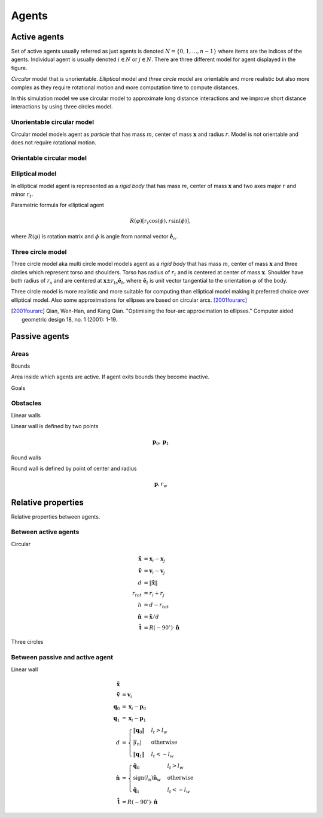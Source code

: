 Agents
======

Active agents
-------------
Set of active agents usually referred as just agents is denoted :math:`N = \{ 0, 1, \ldots, n-1 \}` where items are the indices of the agents. Individual agent is usually denoted :math:`i \in N` or :math:`j \in N`. There are three different model for agent displayed in the figure.

*Circular* model that is unorientable. *Elliptical* model and *three circle* model are orientable and more realistic but also more complex as they require rotational motion and more computation time to compute distances.

In this simulation model we use circular model to approximate long distance interactions and we improve short distance interactions by using three circles model.

.. image::
    ../_static/agent_model.*

Unorientable circular model
^^^^^^^^^^^^^^^^^^^^^^^^^^^
Circular model models agent as *particle* that has mass :math:`m`, center of mass :math:`\mathbf{x}` and radius :math:`r`. Model is not orientable and does not require rotational motion.

Orientable circular model
^^^^^^^^^^^^^^^^^^^^^^^^^

Elliptical model
^^^^^^^^^^^^^^^^
In elliptical model agent is represented as a *rigid body* that has mass :math:`m`, center of mass :math:`\mathbf{x}` and two axes major :math:`r` and minor :math:`r_t`.

Parametric formula for elliptical agent

.. math::
   R(\varphi) [r_t \cos(\phi), r \sin(\phi)],

where :math:`R(\varphi)` is rotation matrix and :math:`\phi` is angle from normal vector :math:`\hat{\mathbf{e}}_n`.

Three circle model
^^^^^^^^^^^^^^^^^^
Three circle model aka multi circle model models agent as a *rigid body* that has mass :math:`m`, center of mass :math:`\mathbf{x}` and three circles which represent torso and shoulders. Torso has radius of :math:`r_t` and is centered at center of mass :math:`\mathbf{x}`. Shoulder have both radius of  :math:`r_s` and are centered at :math:`\mathbf{x} \pm r_{ts} \hat{\mathbf{e}}_t`, where :math:`\hat{\mathbf{e}}_t` is unit vector tangential to the orientation :math:`\varphi` of the body.

Three circle model is more realistic and more suitable for computing than elliptical model making it preferred choice over elliptical model. Also some approximations for ellipses are based on circular arcs. [2001fourarc]_

.. [2001fourarc] Qian, Wen-Han, and Kang Qian. "Optimising the four-arc approximation to ellipses." Computer aided geometric design 18, no. 1 (2001): 1-19.


..
   Properties
   ^^^^^^^^^^

   .. csv-table::
      :file: ../tables/body_types.csv
      :header-rows: 1

   .. csv-table::
      :file: ../tables/agent_table.csv
      :header-rows: 1


Passive agents
--------------

Areas
^^^^^

Bounds

Area inside which agents are active. If agent exits bounds they become inactive.

Goals


Obstacles
^^^^^^^^^

Linear walls

.. image::
   ../_static/wall_model.*

Linear wall is defined by two points

.. math::
   \mathbf{p}_{0}, \mathbf{p}_{1}



Round walls

Round wall is defined by point of center and radius

.. math::
   \mathbf{p}, r_{w}


Relative properties
-------------------
Relative properties between agents.

Between active agents
^^^^^^^^^^^^^^^^^^^^^

Circular

.. math::
   \tilde{\mathbf{x}} &= \mathbf{x}_{i} - \mathbf{x}_{j} \\
   \tilde{\mathbf{v}} &= \mathbf{v}_{i} - \mathbf{v}_{j} \\
   d &= \left\| \tilde{\mathbf{x}} \right\| \\
   r_{tot} &= r_i + r_j \\
   h &= d - r_{tot} \\
   \hat{\mathbf{n}} &= \tilde{\mathbf{x}} / d \\
   \hat{\mathbf{t}} &= R(-90^{\circ}) \cdot \hat{\mathbf{n}}

Three circles



Between passive and active agent
^^^^^^^^^^^^^^^^^^^^^^^^^^^^^^^^
Linear wall

.. math::
   \tilde{\mathbf{x}} & \\
   \tilde{\mathbf{v}} &= \mathbf{v}_{i} \\
   \mathbf{q}_{0} &= \mathbf{x}_{i} - \mathbf{p}_{0} \\
   \mathbf{q}_{1} &= \mathbf{x}_{i} - \mathbf{p}_{1} \\
   d &= \begin{cases} \left\| \mathbf{q}_{0} \right\| & l_{t} > l_{w} \\
   \left| l_{n} \right| & \text{otherwise} \\
   \left\| \mathbf{q}_{1} \right\| & l_{t} < -l_{w}
   \end{cases} \\
   \hat{\mathbf{n}} &= \begin{cases}
   \hat{\mathbf{q}}_{0} & l_{t} > l_{w} \\
   \operatorname{sign}(l_{n})\hat{\mathbf{n}}_{w} & \text{otherwise} \\
   \hat{\mathbf{q}}_{1} & l_{t} < -l_{w}
   \end{cases} \\
   \hat{\mathbf{t}} &= R(-90^{\circ}) \cdot \hat{\mathbf{n}}

